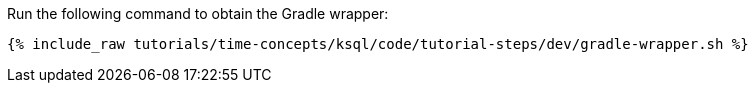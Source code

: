 Run the following command to obtain the Gradle wrapper:

+++++
<pre class="snippet"><code class="shell">{% include_raw tutorials/time-concepts/ksql/code/tutorial-steps/dev/gradle-wrapper.sh %}</code></pre>
+++++
